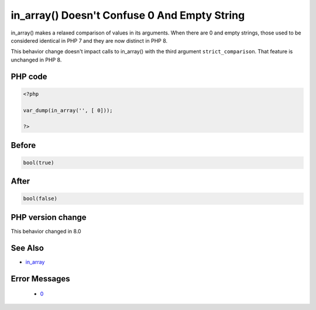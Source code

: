 .. _`in_array()-doesn't-confuse-0-and-empty-string`:

in_array() Doesn't Confuse 0 And Empty String
=============================================
.. meta::
	:description:
		in_array() Doesn't Confuse 0 And Empty String: in_array() makes a relaxed comparison of values in its arguments.
	:twitter:card: summary_large_image
	:twitter:site: @exakat
	:twitter:title: in_array() Doesn't Confuse 0 And Empty String
	:twitter:description: in_array() Doesn't Confuse 0 And Empty String: in_array() makes a relaxed comparison of values in its arguments
	:twitter:creator: @exakat
	:twitter:image:src: https://php-changed-behaviors.readthedocs.io/en/latest/_static/logo.png
	:og:image: https://php-changed-behaviors.readthedocs.io/en/latest/_static/logo.png
	:og:title: in_array() Doesn't Confuse 0 And Empty String
	:og:type: article
	:og:description: in_array() makes a relaxed comparison of values in its arguments
	:og:url: https://php-tips.readthedocs.io/en/latest/tips/inArrayZeroString.html
	:og:locale: en

in_array() makes a relaxed comparison of values in its arguments. When there are 0 and empty strings, those used to be considered identical in PHP 7 and they are now distinct in PHP 8. 



This behavior change doesn't impact calls to in_array() with the third argument ``strict_comparison``. That feature is unchanged in PHP 8.



PHP code
________
.. code-block:: php

   <?php
   
   var_dump(in_array('', [ 0]));
   
   ?>

Before
______
.. code-block:: output

   bool(true)
   

After
______
.. code-block:: output

   bool(false)
   


PHP version change
__________________
This behavior changed in 8.0


See Also
________

* `in_array <https://www.php.net/manual/en/function.in-array.php>`_


Error Messages
______________

  + `0 <https://php-errors.readthedocs.io/en/latest/messages/.html>`_



